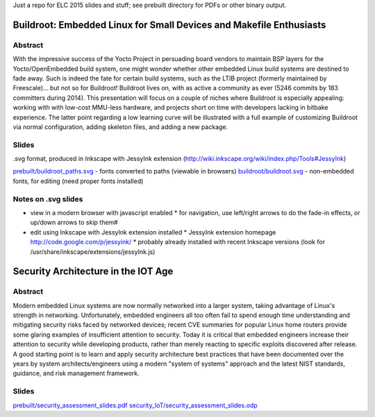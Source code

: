 Just a repo for ELC 2015 slides and stuff; see prebuilt directory for PDFs or other binary output.

Buildroot: Embedded Linux for Small Devices and Makefile Enthusiasts 
====================================================================

Abstract
--------

With the impressive success of the Yocto Project in persuading board vendors to
maintain BSP layers for the Yocto/OpenEmbedded build system, one might wonder
whether other embedded Linux build systems are destined to fade away. Such is
indeed the fate for certain build systems, such as the LTIB project (formerly
maintained by Freescale)... but not so for Buildroot! Buildroot lives on, with
as active a community as ever (5246 commits by 183 committers during 2014).
This presentation will focus on a couple of niches where Buildroot is
especially appealing: working with with low-cost MMU-less hardware, and
projects short on time with developers lacking in bitbake experience. The
latter point regarding a low learning curve will be illustrated with a full
example of customizing Buildroot via normal configuration, adding skeleton
files, and adding a new package.

Slides
------

.svg format, produced in Inkscape with JessyInk extension (http://wiki.inkscape.org/wiki/index.php/Tools#JessyInk)

`prebuilt/buildroot_paths.svg <prebuilt/buildroot_paths.svg>`_ - fonts converted to paths (viewable in browsers)
`buildroot/buildroot.svg <buildroot/buildroot.svg>`_ - non-embedded fonts, for editing (need proper fonts installed)

Notes on .svg slides
--------------------

* view in a modern browser with javascript enabled
  * for navigation, use left/right arrows to do the fade-in effects, or up/down arrows to skip them#
* edit using Inkscape with JessyInk extension installed
  * JessyInk extension homepage http://code.google.com/p/jessyink/
  * probably already installed with recent Inkscape versions (look for /usr/share/inkscape/extensions/jessyInk.js)


Security Architecture in the IOT Age
====================================

Abstract
--------

Modern embedded Linux systems are now normally networked into a larger system,
taking advantage of Linux's strength in networking. Unfortunately, embedded
engineers all too often fail to spend enough time understanding and mitigating
security risks faced by networked devices; recent CVE summaries for popular
Linux home routers provide some glaring examples of insufficient attention to
security. Today it is critical that embedded engineers increase their attention
to security while developing products, rather than merely reacting to specific
exploits discovered after release. A good starting point is to learn and apply
security architecture best practices that have been documented over the years
by system architects/engineers using a modern "system of systems" approach and
the latest NIST standards, guidance, and risk management framework. 

Slides
------

`prebuilt/security_assessment_slides.pdf <prebuilt/security_assessment_slides.pdf>`_
`security_IoT/security_assessment_slides.odp <security_IoT/security_assessment_slides.odp>`_
